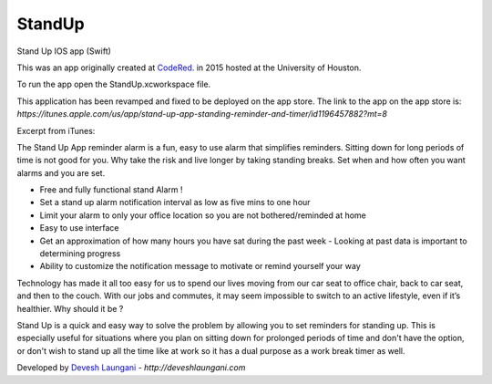 StandUp
======

Stand Up IOS app (Swift)

This was an app originally created at `CodeRed <https://uhcode.red/>`_. in 2015 hosted at the University of Houston.

To run the app open the StandUp.xcworkspace file.

This application has been revamped and fixed to be deployed on the app store. The link to the app on the app store is:
`https://itunes.apple.com/us/app/stand-up-app-standing-reminder-and-timer/id1196457882?mt=8`

Excerpt from iTunes:

The Stand Up App reminder alarm is a fun, easy to use alarm that simplifies reminders. Sitting down for long periods of time is not good for you. Why take the risk and live longer by taking standing breaks. Set when and how often you want alarms and you are set.

* Free and fully functional stand Alarm ! 
* Set a stand up alarm notification interval as low as five mins to one hour
* Limit your alarm to only your office location so you are not bothered/reminded at home
* Easy to use interface
* Get an approximation of how many hours you have sat during the past week - Looking at past data is important to determining progress
* Ability to customize the notification message to motivate or remind yourself your way

Technology has made it all too easy for us to spend our lives moving from our car seat to office chair, back to car seat, and then to the couch. With our jobs and commutes, it may seem impossible to switch to an active lifestyle, even if it’s healthier. Why should it be ?

Stand Up is a quick and easy way to solve the problem by allowing you to set reminders for standing up. This is especially useful for situations where you plan on sitting down for prolonged periods of time and don't have the option, or don't wish to stand up all the time like at work so it has a dual purpose as a work break timer as well.

Developed by `Devesh Laungani`_ - `http://deveshlaungani.com`


.. _Devesh Laungani: https://github.com/d7laungani
